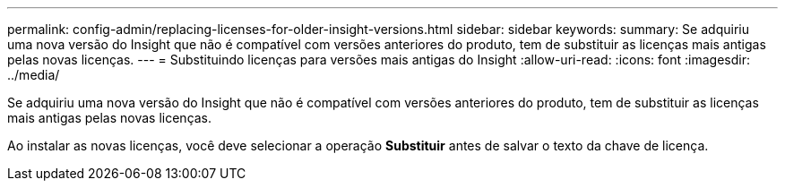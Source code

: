 ---
permalink: config-admin/replacing-licenses-for-older-insight-versions.html 
sidebar: sidebar 
keywords:  
summary: Se adquiriu uma nova versão do Insight que não é compatível com versões anteriores do produto, tem de substituir as licenças mais antigas pelas novas licenças. 
---
= Substituindo licenças para versões mais antigas do Insight
:allow-uri-read: 
:icons: font
:imagesdir: ../media/


[role="lead"]
Se adquiriu uma nova versão do Insight que não é compatível com versões anteriores do produto, tem de substituir as licenças mais antigas pelas novas licenças.

Ao instalar as novas licenças, você deve selecionar a operação *Substituir* antes de salvar o texto da chave de licença.
